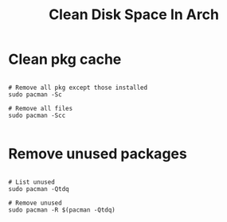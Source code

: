 #+title: Clean Disk Space In Arch

* Clean pkg cache

#+begin_src shell

# Remove all pkg except those installed
sudo pacman -Sc

# Remove all files
sudo pacman -Scc

#+end_src

* Remove unused packages

#+begin_src shell

# List unused
sudo pacman -Qtdq

# Remove unused
sudo pacman -R $(pacman -Qtdq)

#+end_src
